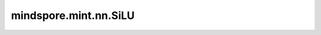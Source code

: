 mindspore.mint.nn.SiLU
=============================

.. py:class:: mindspore.mint.nn.SiLU

    逐元素计算SiLU激活函数。有时也被称作Swish函数。

    SiLU函数定义为：

    .. math::

        \text{SiLU}(x) = x * \sigma(x),

    其中 :math:`x_i` 是输入的元素， :math:`\sigma(x)` 是Sigmoid函数。

    .. math::

        \text{sigmoid}(x_i) = \frac{1}{1 + \exp(-x_i)},

    SiLU函数图：

    .. image:: ../images/SiLU.png
        :align: center

    .. warning::
        这是一个实验性API，后续可能修改或删除。

    输入：
        - **input** (Tensor) - `input` 即为上述公式中的 :math:`x`。数据类型为float16或float32的输入。任意维度的Tensor。

    输出：
        Tensor，数据类型和shape与 `input` 的相同。

    异常：
        - **TypeError** - `input` 的数据类型既不是float16也不是float32。

